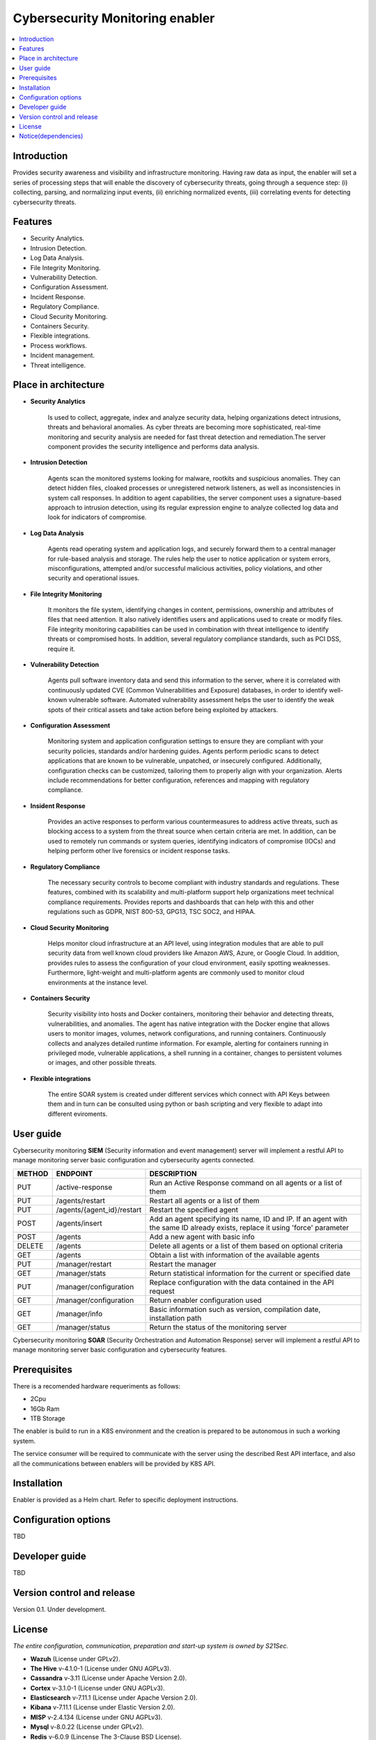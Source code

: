 .. _Cybersecurity Monitoring enabler:

################################
Cybersecurity Monitoring enabler
################################

.. contents::
  :local:
  :depth: 1

***************
Introduction
***************
Provides security awareness and visibility and infrastructure monitoring. Having raw data as input, the enabler will set a series of processing steps that will enable the discovery of cybersecurity threats, going through a sequence step: (i) collecting, parsing, and normalizing input events, (ii) enriching normalized events, (iii) correlating events for detecting cybersecurity threats.

***************
Features
***************

- Security Analytics.
- Intrusion Detection.
- Log Data Analysis.
- File Integrity Monitoring.
- Vulnerability Detection.
- Configuration Assessment.
- Incident Response.
- Regulatory Compliance.
- Cloud Security Monitoring.
- Containers Security.
- Flexible integrations.
- Process workflows.
- Incident management.
- Threat intelligence.

*********************
Place in architecture
*********************


- **Security Analytics**

    Is used to collect, aggregate, index and analyze security data, helping organizations detect intrusions, threats and behavioral anomalies.
    As cyber threats are becoming more sophisticated, real-time monitoring and security analysis are needed for fast threat detection and remediation.The server
    component provides the security intelligence and performs data analysis.


- **Intrusion Detection**

    Agents scan the monitored systems looking for malware, rootkits and suspicious anomalies. They can detect hidden files, cloaked processes or unregistered
    network listeners, as well as inconsistencies in system call responses.
    In addition to agent capabilities, the server component uses a signature-based approach to intrusion detection, using its regular expression engine to analyze
    collected log data and look for indicators of compromise.


- **Log Data Analysis**

    Agents read operating system and application logs, and securely forward them to a central manager for rule-based analysis and storage.
    The rules help the user to notice application or system errors, misconfigurations, attempted and/or successful malicious activities, policy violations, and other
    security and operational issues.


- **File Integrity Monitoring**

    It monitors the file system, identifying changes in content, permissions, ownership and attributes of files that need attention. It also natively identifies users
    and applications used to create or modify files.
    File integrity monitoring capabilities can be used in combination with threat intelligence to identify threats or compromised hosts. In addition, several regulatory
    compliance standards, such as PCI DSS, require it.


- **Vulnerability Detection**

    Agents pull software inventory data and send this information to the server, where it is correlated with continuously updated CVE (Common Vulnerabilities and
    Exposure) databases, in order to identify well-known vulnerable software.
    Automated vulnerability assessment helps the user to identify the weak spots of their critical assets and take action before being exploited by attackers.


- **Configuration Assessment**
  
    Monitoring system and application configuration settings to ensure they are compliant with your security policies, standards and/or hardening guides. Agents
    perform periodic scans to detect applications that are known to be vulnerable, unpatched, or insecurely configured.
    Additionally, configuration checks can be customized, tailoring them to properly align with your organization. Alerts include recommendations for better
    configuration, references and mapping with regulatory compliance.


- **Insident Response**

    Provides an active responses to perform various countermeasures to address active threats, such as blocking access to a system from the threat
    source when certain criteria are met.
    In addition, can be used to remotely run commands or system queries, identifying indicators of compromise (IOCs) and helping perform other live forensics or
    incident response tasks.


- **Regulatory Compliance**

    The necessary security controls to become compliant with industry standards and regulations. These features, combined with its scalability and
    multi-platform support help organizations meet technical compliance requirements.
    Provides reports and dashboards that can help with this and other regulations such as GDPR, NIST 800-53, GPG13, TSC SOC2, and HIPAA.


- **Cloud Security Monitoring**

    Helps monitor cloud infrastructure at an API level, using integration modules that are able to pull security data from well known cloud providers like Amazon
    AWS, Azure, or Google Cloud. In addition, provides rules to assess the configuration of your cloud environment, easily spotting weaknesses.
    Furthermore, light-weight and multi-platform agents are commonly used to monitor cloud environments at the instance level.


- **Containers Security**

    Security visibility into hosts and Docker containers, monitoring their behavior and detecting threats, vulnerabilities, and anomalies. The agent
    has native integration with the Docker engine that allows users to monitor images, volumes, network configurations, and running containers.
    Continuously collects and analyzes detailed runtime information. For example, alerting for containers running in privileged mode, vulnerable applications, a
    shell running in a container, changes to persistent volumes or images, and other possible threats.


- **Flexible integrations**

    The entire SOAR system is created under different services which connect with API Keys between them and in turn can be consulted using python or bash scripting and very flexible to adapt into different eviroments.
    

***************
User guide
***************

Cybersecurity monitoring **SIEM** (Security information and event management) server will implement a restful API to manage monitoring server basic configuration and cybersecurity agents connected.

+--------+------------------------------------------------------------------+------------------------------------------------------------------------+
| METHOD |                            ENDPOINT                              |          DESCRIPTION                                                   |
+========+==================================================================+========================================================================+
|  PUT   | /active-response                                                 | Run an Active Response command on all agents or a list of them         |
+--------+------------------------------------------------------------------+------------------------------------------------------------------------+
|  PUT   | /agents/restart                                                  | Restart all agents or a list of them                                   |
+--------+------------------------------------------------------------------+------------------------------------------------------------------------+
|  PUT   | /agents/{agent_id}/restart                                       | Restart the specified agent                                            |
+--------+------------------------------------------------------------------+------------------------------------------------------------------------+
|        |                                                                  | Add an agent specifying its name, ID and IP. If an agent with          |
|  POST  | /agents/insert                                                   | the same ID already exists, replace it using 'force' parameter         |
+--------+------------------------------------------------------------------+------------------------------------------------------------------------+
|  POST  | /agents                                                          | Add a new agent with basic info                                        |
+--------+------------------------------------------------------------------+------------------------------------------------------------------------+
| DELETE | /agents                                                          | Delete all agents or a list of them based on optional criteria         |
+--------+------------------------------------------------------------------+------------------------------------------------------------------------+
|  GET   | /agents                                                          | Obtain a list with information of the available agents                 |
+--------+------------------------------------------------------------------+------------------------------------------------------------------------+
|  PUT   | /manager/restart                                                 | Restart the manager                                                    |
+--------+------------------------------------------------------------------+------------------------------------------------------------------------+
|  GET   | /manager/stats                                                   | Return statistical information for the current or specified date       |
+--------+------------------------------------------------------------------+------------------------------------------------------------------------+
|  PUT   | /manager/configuration                                           | Replace configuration with the data contained in the API request       |
+--------+------------------------------------------------------------------+------------------------------------------------------------------------+
|  GET   | /manager/configuration                                           | Return enabler configuration used                                      |
+--------+------------------------------------------------------------------+------------------------------------------------------------------------+
|  GET   | /manager/info                                                    | Basic information such as version, compilation date, installation path |
+--------+------------------------------------------------------------------+------------------------------------------------------------------------+
|  GET   | /manager/status                                                  | Return the status of the monitoring server                             |
+--------+------------------------------------------------------------------+------------------------------------------------------------------------+

Cybersecurity monitoring **SOAR** (Security Orchestration and Automation Response) server will implement a restful API to manage monitoring server basic configuration and cybersecurity features.



***************
Prerequisites
***************

There is a recomended hardware requeriments as follows:

- 2Cpu
- 16Gb Ram
- 1TB Storage

The enabler is build to run in a K8S environment and the creation is prepared to be autonomous in such a working system.

The service consumer will be required to communicate with the server using the described Rest API interface, and also all the communications between enablers will be provided by K8S API.

***************
Installation
***************

Enabler is provided as a Helm chart. Refer to specific deployment instructions.

*********************
Configuration options
*********************

TBD

***************
Developer guide
***************

TBD

***************************
Version control and release
***************************

Version 0.1. Under development.

***************
License
***************

*The entire configuration, communication, preparation and start-up system is owned by S21Sec.*

- **Wazuh**  (License under GPLv2).

-	**The Hive**  v-4.1.0-1  (License under GNU AGPLv3).

-	**Cassandra**  v-3.11  (License under Apache Version 2.0).

-	**Cortex**  v-3.1.0-1  (License under GNU AGPLv3).

-	**Elasticsearch**  v-7.11.1  (License under Apache Version 2.0).

-	**Kibana**  v-7.11.1  (License under Elastic Version 2.0).

-	**MISP** v-2.4.134  (License under GNU AGPLv3).

-	**Mysql**  v-8.0.22  (License under GPLv2).

-	**Redis**  v-6.0.9  (Lincense The 3-Clause BSD License).

-	**Shuffle**  v-0.8.64  (License under GNU AGPLv3).

-	**Shuffle-Backend**  v-0.8.64  (License under GNU AGPLv3).

-	**Shuffle-Database**  (License under GNU AGPLv3).

-	**Shuffle-Orborus**  v-0.8.63  (License under GNU AGPLv3).


********************
Notice(dependencies)
********************

TBD

